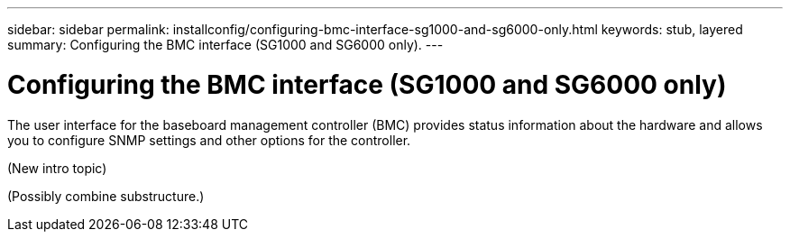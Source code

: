 ---
sidebar: sidebar
permalink: installconfig/configuring-bmc-interface-sg1000-and-sg6000-only.html
keywords: stub, layered
summary: Configuring the BMC interface (SG1000 and SG6000 only).
---

= Configuring the BMC interface (SG1000 and SG6000 only)




:icons: font

:imagesdir: ../media/

[.lead]
The user interface for the baseboard management controller (BMC) provides status information about the hardware and allows you to configure SNMP settings and other options for the controller.

(New intro topic)

(Possibly combine substructure.)
